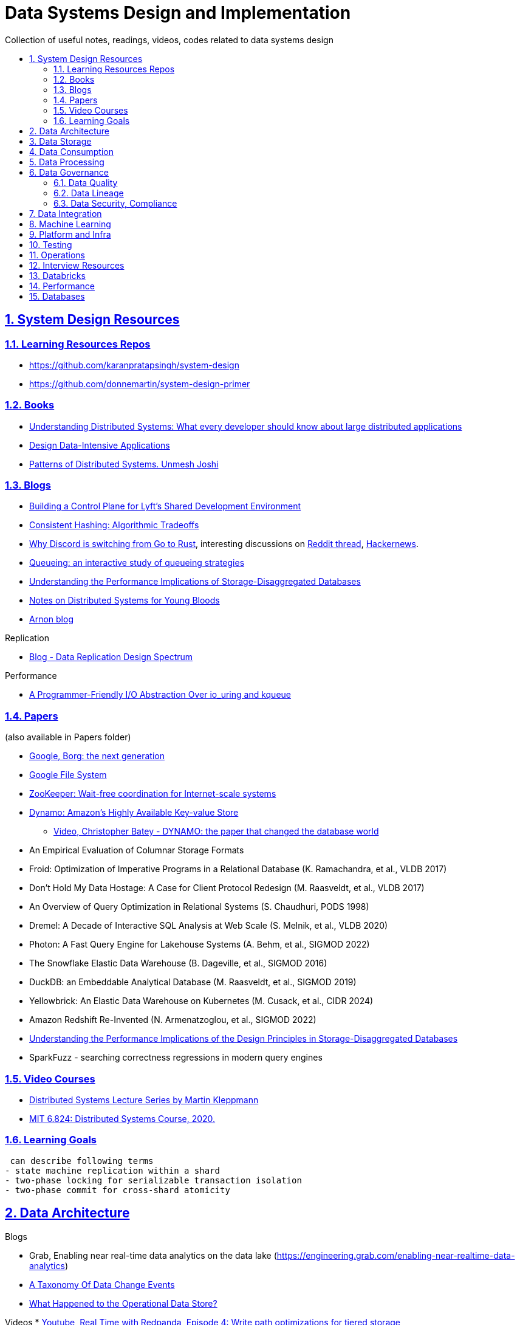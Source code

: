 = Data Systems Design and Implementation
:idprefix:
:idseparator: -
:sectanchors:
:sectlinks:
:sectnumlevels: 6
:sectnums:
:toc: macro
:toclevels: 6
:toc-title:

Collection of useful notes, readings, videos, codes related to data systems design

toc::[]


== System Design Resources

=== Learning Resources Repos

- https://github.com/karanpratapsingh/system-design
- https://github.com/donnemartin/system-design-primer

=== Books

* https://www.amazon.com/Understanding-Distributed-Systems-Second-applications/dp/1838430210[Understanding Distributed Systems: What every developer should know about large distributed applications]
* https://www.amazon.com/Designing-Data-Intensive-Applications-Reliable-Maintainable/dp/1449373321[Design Data-Intensive Applications]
* https://www.amazon.com/Patterns-Distributed-Systems-Addison-Wesley-Signature/dp/0138221987[Patterns of Distributed Systems. Unmesh Joshi]


=== Blogs

* https://eng.lyft.com/building-a-control-plane-for-lyfts-shared-development-environment-6a40266fcf5e[Building a Control Plane for Lyft’s Shared Development Environment]
* https://dgryski.medium.com/consistent-hashing-algorithmic-tradeoffs-ef6b8e2fcae8[Consistent Hashing: Algorithmic Tradeoffs]
* https://discord.com/blog/why-discord-is-switching-from-go-to-rust[Why Discord is switching from Go to Rust], interesting discussions on https://www.reddit.com/r/golang/comments/eywx4q/why_discord_is_switching_from_go_to_rust/[ Reddit thread], https://news.ycombinator.com/item?id=26227339[Hackernews].
* https://encore.dev/blog/queueing[Queueing: an interactive study of queueing strategies]
* https://muratbuffalo.blogspot.com/2024/07/understanding-performance-implications.html[Understanding the Performance Implications of Storage-Disaggregated Databases]
* https://www.somethingsimilar.com/2013/01/14/notes-on-distributed-systems-for-young-bloods/[Notes on Distributed Systems for Young Bloods]
* https://arnon.me/[Arnon blog]

Replication

* https://transactional.blog/blog/2024-data-replication-design-spectrum[Blog - Data Replication Design Spectrum]

Performance

* https://tigerbeetle.com/blog/a-friendly-abstraction-over-iouring-and-kqueue[A Programmer-Friendly I/O Abstraction Over io_uring and kqueue]

=== Papers
(also available in Papers folder)

* https://www.cs.cmu.edu/~harchol/Papers/EuroSys20.pdf[Google, Borg: the next generation]
* https://static.googleusercontent.com/media/research.google.com/en//archive/gfs-sosp2003.pdf[Google File System]
* https://www.usenix.org/legacy/event/atc10/tech/full_papers/Hunt.pdf[ZooKeeper: Wait-free coordination for Internet-scale systems]
* https://www.allthingsdistributed.com/files/amazon-dynamo-sosp2007.pdf[Dynamo: Amazon’s Highly Available Key-value Store]
** https://www.youtube.com/watch?v=hMt9yFp0JKM[Video, Christopher Batey - DYNAMO: the paper that changed the database world]
* An Empirical Evaluation of Columnar Storage Formats
* Froid: Optimization of Imperative Programs in a Relational Database (K. Ramachandra, et al., VLDB 2017)
* Don't Hold My Data Hostage: A Case for Client Protocol Redesign (M. Raasveldt, et al., VLDB 2017)
* An Overview of Query Optimization in Relational Systems (S. Chaudhuri, PODS 1998)
* Dremel: A Decade of Interactive SQL Analysis at Web Scale (S. Melnik, et al., VLDB 2020)
* Photon: A Fast Query Engine for Lakehouse Systems (A. Behm, et al., SIGMOD 2022)
* The Snowflake Elastic Data Warehouse (B. Dageville, et al., SIGMOD 2016)
* DuckDB: an Embeddable Analytical Database (M. Raasveldt, et al., SIGMOD 2019)
* Yellowbrick: An Elastic Data Warehouse on Kubernetes (M. Cusack, et al., CIDR 2024)
* Amazon Redshift Re-Invented (N. Armenatzoglou, et al., SIGMOD 2022)
* https://dl.acm.org/doi/10.1145/3654983[Understanding the Performance Implications of the Design Principles in Storage-Disaggregated Databases]
* SparkFuzz - searching correctness regressions in modern query engines

=== Video Courses

* https://www.youtube.com/playlist?list=PLeKd45zvjcDFUEv_ohr_HdUFe97RItdiB[Distributed Systems Lecture Series by Martin Kleppmann]
* https://www.youtube.com/watch?v=cQP8WApzIQQ&list=PLrw6a1wE39_tb2fErI4-WkMbsvGQk9_UB[MIT 6.824: Distributed Systems Course, 2020.]

=== Learning Goals


 can describe following terms
- state machine replication within a shard
- two-phase locking for serializable transaction isolation
- two-phase commit for cross-shard atomicity


== Data Architecture

Blogs

* Grab, Enabling near real-time data analytics on the data lake
 (https://engineering.grab.com/enabling-near-realtime-data-analytics)
* https://www.decodable.co/blog/taxonomy-of-data-change-events[A Taxonomy Of Data Change Events]
* https://materialize.com/blog/operational-data-store/[What Happened to the Operational Data Store?]

Videos
* https://www.youtube.com/watch?v=h_pXIn3Jdak[Youtube, Real Time with Redpanda, Episode 4: Write path optimizations for tiered storage]

== Data Storage
Terms

* Table Formats (Iceberg, Hudi, Delta, OneTable, etc.).
* Features (ACID transaction, Schema Evolution, Upsert, Time Travel, etc.).
* Tech (
  Copy On Write vs Merge On Read, Compaction, Vacuum,
  OCC (Optimistic Concurrency Control), MVCC (Multiversion Concurrency Control)
)

Blogs and Videos

* https://turbopuffer.com/blog/turbopuffer[turbopuffer: fast search on object storage]
* Uber
** https://www.uber.com/en-IN/blog/kafka-tiered-storage[Introduction to Kafka Tiered Storage at Uber]
* Redpanda
** https://docs.redpanda.com/current/manage/tiered-storage/[Redpanda Tiered Storage]
** https://www.redpanda.com/blog/tiered-storage-architecture-shadow-indexing-deep-dive[How we built Shadow Indexing to supercharge storage and data streaming]
* Substrate
** https://www.youtube.com/watch?v=9S8rmW8LD5o[Youtube, Deep Dive - Substrate Storage - Shawn Tabrizi]
* AWS
** https://www.allthingsdistributed.com/2024/08/continuous-reinvention-a-brief-history-of-block-storage-at-aws.html[Continuous reinvention: A brief history of block storage at AWS]

RFCs

* https://cwiki.apache.org/confluence/display/KAFKA/KIP-405%3A+Kafka+Tiered+Storage[KIP-405: Kafka Tiered Storage]

== Data Consumption

Blogs

* https://medium.com/traveloka-engineering/data-lake-api-on-microservice-architecture-using-bigquery-10d6e9c5ca8f[Traveloka - Data Lake API on Microservice Architecture using BigQuery].
** Best Practices? avoid giving direct access to data platform storage (object storage, database, etc.) as it creates a tight coupling to the underlying technology, format, etc. Instead, have an API
  layer in between to decouple that dependency.
** What's bad about direct access?
*** change coordination required between teams.
*** lack of access control (column, row levels).
*** lack of audit log (who access, download what).
* Building Criteo API, What We’ve Learned
 (https://medium.com/criteo-engineering/building-criteo-api-what-weve-learned-b7f3e7b8d270). Key lessons learned after building a new API ecosystem from scratch.
* Idempotency Keys: How PayPal and Stripe Prevent Duplicate Payment(https://medium.com/@sahintalha1/the-way-psps-such-as-paypal-stripe-and-adyen-prevent-duplicate-payment-idempotency-keys-615845c185bf)
* How We Design Our APIs at Slack
 (https://slack.engineering/how-we-design-our-apis-at-slack/)
* Grafana - How I write HTTP services in Go after 13 years
 (https://grafana.com/blog/2024/02/09/how-i-write-http-services-in-go-after-13-years/)
* Introducing DoorDash’s In-House Search Engine
 (https://doordash.engineering/2024/02/27/introducing-doordashs-in-house-search-engine/)

== Data Processing
Blogs

* https://medium.com/agoda-engineering/how-to-design-maintain-a-high-performing-data-pipeline-63b1603b8e4a[Agoda, How to Design and Maintain a High-Performing Data Pipeline]
  ** Data pipeline scalability: SLA, partioning, data freshness, resource usage, scheduling, data dependency, monitoring.
  ** Data quality: freshness, integrity (uniqueness e.g. no dup keys), completeness (e.g. no empty, NULLS),
    accuracy (value is not abnormal by checking with previous trend, ThridEye), 
    consistency (source = destination, Quilliup, running when pipeline completes).
  ** Ensuring data quality: validating before writing to destination, testing, monitoring, alerting, responding,
    automatic Jira tickets creation.
* https://medium.com/criteo-engineering/scheduling-data-pipelines-at-criteo-part-1-8b257c6c8e55[Scheduling Data Pipelines at Criteo — Part 1]
* https://netflixtechblog.com/orchestrating-data-ml-workflows-at-scale-with-netflix-maestro-aaa2b41b800c[Orchestrating Data/ML Workflows at Scale With Netflix Maestro]
* Netflix's Dataflow: bootstrapping, standardization, automation of batch data pipelines
** https://netflixtechblog.com/data-pipeline-asset-management-with-dataflow-86525b3e21ca[Data pipeline asset management with Dataflow]
** https://netflixtechblog.com/ready-to-go-sample-data-pipelines-with-dataflow-17440a9e141d[Ready-to-go sample data pipelines with Dataflow]
** https://netflixtechblog.medium.com/etl-development-life-cycle-with-dataflow-9c70c64aba7b[ETL development lifecycle (testing and deployment) with Dataflow]
* Uber
** https://www.uber.com/en-IN/blog/no-code-workflow-orchestrator[uWorc: No Code Workflow Orchestrator for Building Batch & Streaming Pipelines at Scale, 2020]
** https://www.uber.com/en-GB/blog/sparkle-modular-etl/[Sparkle: Standardizing Modular ETL at Uber, 2024]

Papers

* Apache Arrow DataFusion: A Fast, Embeddable, Modular Analytic Query Engine (https://github.com/apache/arrow-datafusion/issues/6782).
  Written in Rust, uses Apache Arrow as memory model.

Projects

* https://github.com/flyteorg/flyte: orchestrator

== Data Governance
Metadata management, data quality, data veracity, data security, data lineage, etc.

* Open Metadata (https://open-metadata.org/)

=== Data Quality

Blogs

* [How Google, Uber, and Amazon Ensure High-Quality Data at Scale](https://medium.com/swlh/how-3-of-the-top-tech-companies-approach-data-quality-79c3146fd959)
* [Uber - Monitoring Data Quality at Scale with Statistical Modeling](https://www.uber.com/en-VN/blog/monitoring-data-quality-at-scale)
* [LinkedIn - Towards data quality management at LinkedIn](https://engineering.linkedin.com/blog/2022/towards-data-quality-management-at-linkedin)
* [Data Quality: Timeseries Anomaly Detection at Scale with Thirdeye](https://medium.com/the-ab-tasty-tech-blog/data-quality-timeseries-anomaly-detection-at-scale-with-thirdeye-468f771154e6)
* How we deal with Data Quality using Circuit Breakers
 (https://medium.com/@modern-cdo/taming-data-quality-with-circuit-breakers-dbe550d3ca78)
* Lyft - From Big Data to Better Data: Ensuring Data Quality with Verity
 (https://eng.lyft.com/from-big-data-to-better-data-ensuring-data-quality-with-verity-a996b49343f6)
* Data Quality Automation at Twitter
 (https://blog.x.com/engineering/en_us/topics/infrastructure/2022/data-quality-automation-at-twitter)

Papers

* [VLDB, Amazon - Automating Large-Scale Data Quality Verification](https://www.vldb.org/pvldb/vol11/p1781-schelter.pdf). It presents the design choices and architecture of a production-grade system for checking data quality at scale, shows the evaluation result on some datasets.

Best Practices

* too little data quality alerts let important issues go unresolved.
* too many alerts overwhelms and might make the most important ones go un-noticed.
* statistical modeling techniques (PCA, etc.) can be used to reduce computation resource for quality checks.
* separate anomaly detection from anomaly scoring and alerting strategy.

Common Issues

* issues in `metadata category` (data availability, data freshness, schema changes, data completeness)
-> can be obtained without checking dataset content
* issues in `semantic category`(dataset content: column value nullability, duplication, distribution, exceptional values, etc.) 
-> needs data profiling


=== Data Lineage
Blogs

* Data Lineage at Slack (https://slack.engineering/data-lineage-at-slack/).
  ** Lineage service exposes endpoints for ingestion, stores data in RDS.
  ** Ingestion for Airflow DAGs built into existing dags using Airflow callbacks.
  ** Ingestion for Presto dashboards: audit tables, SQL Parsing.
* OpenLineage, open framework for data lineage collection and analysis (https://openlineage.io/)
* How we compute data lineage at Criteo (https://medium.com/criteo-engineering/how-we-compute-data-lineage-at-criteo-b3f09fc5c577)
* Yelp - Spark Data Lineage (https://engineeringblog.yelp.com/2022/08/spark-data-lineage.html)
* Data Lineage: State-of-the-art and Implementation Challenges
 (https://medium.com/bliblidotcom-techblog/data-lineage-state-of-the-art-and-implementation-challenges-1ea8dccde9de)


=== Data Security, Compliance
GDPR, CCPA, PII Protection, etc.

* Lyft - A Federated Approach To Providing User Privacy Rights
 (https://eng.lyft.com/a-federated-approach-to-providing-user-privacy-rights-3d9ab73441d9).
  Technical strategies for CCPA. Implementation of user data export and deletion.
  Federated design with central orchestration for exporting/ deleting.
* Intuit - 10 lessons learned in operationalizing GDPR at scale
 (https://medium.com/ssdr-book/10-lessons-learned-in-operationalizing-gdpr-at-scale-7a41318846b6)


== Data Integration

Blogs

* How Agoda manages 1.8 trillion Events per day on Kafka (https://medium.com/agoda-engineering/how-agoda-manages-1-8-trillion-events-per-day-on-kafka-1d6c3f4a7ad1)
* Apache Kafka Rebalance Protocol, or the magic behind your streams applications  (https://medium.com/streamthoughts/apache-kafka-rebalance-protocol-or-the-magic-behind-your-streams-applications-e94baf68e4f2)


== Machine Learning
* Featureflow: Democratizing ML for Agoda (https://medium.com/agoda-engineering/featureflow-democratizing-ml-for-agoda-aec7a6c45b30)
  - Challenge: time-consuming feature analysis, training, validation vs fast changing customers and competitors in travel industry;
  lacking of consistency from analysis to training, from feature development to deployment.
  - Solution: Featureflow with components (UI, data pipeline, monitoring, sandbox env, experiment platform)
  - Result: feature analysis reduced from a week to a day, quarterly experiments increased from 6 to 20, 
  feature contributors from ~3 to ~50, larger feature pool, more robust feature screening process.
* How ByteDance Scales Offline Inference with multi-modal LLMs to 200 TB Data
 (https://www.anyscale.com/blog/how-bytedance-scales-offline-inference-with-multi-modal-llms-to-200TB-data)
* Building Real-time Machine Learning Foundations at Lyft
 (https://eng.lyft.com/building-real-time-machine-learning-foundations-at-lyft-6dd99b385a4e)

== Platform and Infra

Kubernetes

* Lessons From Our 8 Years Of Kubernetes In Production (https://medium.com/@.anders/learnings-from-our-8-years-of-kubernetes-in-production-two-major-cluster-crashes-ditching-self-0257c09d36cd)


Terraform

* Slack - How We Use Terraform At Slack
 (https://slack.engineering/how-we-use-terraform-at-slack/)

Network

* Slack - Traffic 101: Packets Mostly Flow
 (https://slack.engineering/traffic-101-packets-mostly-flow/)

== Testing

* Slack - Continuous Load Testing
 (https://slack.engineering/continuous-load-testing/)


== Operations

Observability, Monitoring

* Observability @ Data Pipelines
 (https://medium.com/ssdr-book/observability-data-pipelines-99eda62b1704)

Incidents

* Slack’s Incident on 2022-Feb-22
(https://slack.engineering/slacks-incident-on-2-22-22/)


== Interview Resources
* https://medium.com/agoda-engineering/preparing-for-interview-at-agoda-2c07b7d13ca5[Preparing for Interview at Agoda]: interview process at Agoda with advices for candidates in each stage.
* https://gist.github.com/vasanthk/485d1c25737e8e72759f[System Design Cheatsheet]

== Databricks

Architecture

* A data architecture pattern to maximize the value of the Lakehouse
 (https://www.databricks.com/blog/data-architecture-pattern-maximize-value-lakehouse.html)

Data Pipelines

* How to Evaluate Data Pipelines for Cost to Performance
 (https://www.databricks.com/blog/2020/11/13/how-to-evaluate-data-pipelines-for-cost-to-performance.html)

Spark and Databricks Compute

* Advanced Topics on Spark Optimization and Debug (https://holdenk.github.io/spark-flowchart)
* Example Code for High Performance Spark book (https://github.com/high-performance-spark/high-performance-spark-examples)

Delta Lake

* [Managing Recalls with Barcode Traceability on the Delta Lake](https://www.databricks.com/blog/managing-recalls-barcode-traceability-delta-lake)
* [Creating a Spark Streaming ETL pipeline with Delta Lake at Gousto](https://medium.com/gousto-engineering-techbrunch/creating-a-spark-streaming-etl-pipeline-with-delta-lake-at-gousto-6fcbce36eba6)
  - issues and solutions
    ** costly Spark op `MSCK REPAIR TABLE` because it needs to scan table' sub-tree in S3 bucket. -> use `ALTER TABLE ADD PARTITION` instead.
    ** not caching dataframes for multiple usages. -> use cache
    ** rewriting all destination table incl. old partitions when having a new partition. -> append new partition to destination.
    ** architecture (waiting for CI, Airflow triggering, EMR spinning up, job run, working with AWS console for logs) slowing down development. Min feedback loop of 20 minutes. -> move away from EMR, adopt a platform allowing to have complete control of clusters and prototyping.
  - Databricks Pros
    ** Reducing ETL time, latency from 2 hours to 15s by using streaming job and delta architecture.
    ** Spark Structured Streaming Autoloader helps manage infra (setting up bucket noti, SNS and SQS in the background).
    ** Notebook helps prototype on/ explore production data, debug with traceback and logs interactively. Then CICD to deploy when code is ready.
      This helps reduce dev cycle from 20 mins to seconds.
    ** Costs remain the same as before Databricks. (using smaller instances with streaming cluster, which compensated for DBx higher costs vs EMR).
    ** Reducing complexity in codebase and deployment (no Airflow).
    ** Better ops: performance dashboards, Spark UI, reports.
  - Other topics: DBT for data modeling, Redshift, SSOT.
* [Data Modeling Best Practices & Implementation on a Modern Lakehouse](https://www.databricks.com/blog/data-modeling-best-practices-implementation-modern-lakehouse)

Governance

* Implementing the GDPR 'Right to be Forgotten' in Delta Lake (https://www.databricks.com/blog/2022/03/23/implementing-the-gdpr-right-to-be-forgotten-in-delta-lake.html)
  Approaches: 1-Data Amnesia, 2-Anonymization, 3-Pseudonymization/Normalized tables.
  Speed up point DELETE by data skipping optimization with Z-order on DELETE where fields.


Backfilling

* https://docs.databricks.com/en/ingestion/auto-loader/production.html=trigger-regular-backfills-using-cloudfilesbackfillinterval
* https://community.databricks.com/t5/data-engineering/how-to-make-structured-streaming-with-autoloader-efficiently-and/td-p/47833
* Autoloader start and end date for ingestion (https://community.databricks.com/t5/data-engineering/autoloader-start-and-end-date-for-ingestion/td-p/45523)

== Performance

Papers

* https://www.usenix.org/conference/atc18/presentation/yang-stephen[NanoLog: A Nanosecond Scale Logging System]. https://github.com/sonhmai/NanoLog[github repo]
** Implemented fast, low latency, high thruput C++ logging system.
*** 10-100x faster than existing systems (Log4js, spdlog)
*** maintains printf-like semantics
*** 80M msg/sec at median latency of 8ns in microbenchmarks, 18ns in apps
** How?
*** shifting work out of the runtime hot path and into the compilation and post-execution phases of the application.
*** deferring formatting to an offline process.
** Benefit: allows detailed logs in low latency systems
** costs: 512KB RAM per thread, one core, disk BW.

== Databases

* https://transactional.blog/blog/2024-database-startups[2024 Database startups]
* https://artem.krylysov.com/blog/2023/04/19/how-rocksdb-works/[How Rocksdb Works]

